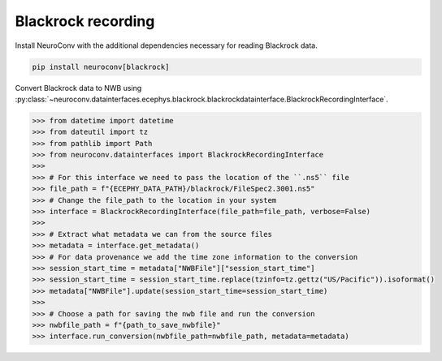 Blackrock recording
^^^^^^^^^^^^^^^^^^^
Install NeuroConv with the additional dependencies necessary for reading Blackrock data.

.. code-block:: bash

    pip install neuroconv[blackrock]

Convert Blackrock data to NWB using
:py:class:`~neuroconv.datainterfaces.ecephys.blackrock.blackrockdatainterface.BlackrockRecordingInterface`.

.. code-block:: python

    >>> from datetime import datetime
    >>> from dateutil import tz
    >>> from pathlib import Path
    >>> from neuroconv.datainterfaces import BlackrockRecordingInterface
    >>>
    >>> # For this interface we need to pass the location of the ``.ns5`` file
    >>> file_path = f"{ECEPHY_DATA_PATH}/blackrock/FileSpec2.3001.ns5"
    >>> # Change the file_path to the location in your system
    >>> interface = BlackrockRecordingInterface(file_path=file_path, verbose=False)
    >>>
    >>> # Extract what metadata we can from the source files
    >>> metadata = interface.get_metadata()
    >>> # For data provenance we add the time zone information to the conversion
    >>> session_start_time = metadata["NWBFile"]["session_start_time"]
    >>> session_start_time = session_start_time.replace(tzinfo=tz.gettz("US/Pacific")).isoformat()
    >>> metadata["NWBFile"].update(session_start_time=session_start_time)
    >>>
    >>> # Choose a path for saving the nwb file and run the conversion
    >>> nwbfile_path = f"{path_to_save_nwbfile}"
    >>> interface.run_conversion(nwbfile_path=nwbfile_path, metadata=metadata)
